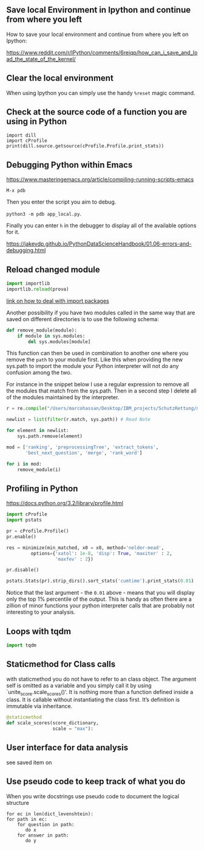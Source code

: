 #+BEGIN_COMMENT
.. title: Some Handy Python Tricks 
.. slug: handy-python-packages
.. date: 2020-04-14 15:15:50 UTC+02:00
.. tags: Python, programming
.. category: 
.. link: 
.. description: 
.. type: text
.. status: private
#+END_COMMENT

** Save local Environment in Ipython and continue from where you left

 How to save your local environment and continue from where you left on
 Ipython:

 [[https://www.reddit.com/r/IPython/comments/6reiqp/how_can_i_save_and_load_the_state_of_the_kernel/]]

** Clear the local environment

   When using Ipython you can simply use the handy =%reset= magic command.

** Check at the source code of a function you are using in Python

 #+BEGIN_SRC ipython :session :ipyfile  :exports both
 import dill
 import cProfile
 print(dill.source.getsource(cProfile.Profile.print_stats))
 #+END_SRC

** Debugging Python within Emacs

 [[https://www.masteringemacs.org/article/compiling-running-scripts-emacs]]

 =M-x pdb= 

 Then you enter the script you aim to debug.

 =python3 -m pdb app_local.py=.

 Finally you can enter =h= in the debugger to display all of the
 available options for it.

https://jakevdp.github.io/PythonDataScienceHandbook/01.06-errors-and-debugging.html

** Reload changed module

#+begin_src python
import importlib
importlib.reload(prova)
#+end_src

[[https://chrisyeh96.github.io/2017/08/08/definitive-guide-python-imports.html][link on how to deal with import packages]]

Another possibility if you have two modules called in the same way
that are saved on different directories is to use the following
schema:

#+begin_src python
def remove_module(module):
    if module in sys.modules:  
        del sys.modules[module]
#+end_src

This function can then be used in combination to another one where you
remove the =path= to your module first. Like this when providing the
new sys.path to import the module your Python interpreter will not do
any confusion among the two.

For instance in the snippet below I use a regular expression to remove
all the modules that match from the sys.path. Then in a second step I
delete all of the modules maintained by the interpreter.

#+begin_src python
r = re.compile("/Users/marcohassan/Desktop/IBM_projects/SchutzRettung/module-analytics/app/src/algorithms/.*")

newlist = list(filter(r.match, sys.path)) # Read Note

for element in newlist:
    sys.path.remove(element)

mod = ['ranking', 'preprocessingTree', 'extract_tokens',
       'best_next_question', 'merge', 'rank_word']

for i in mod:
    remove_module(i)
#+end_src

** Profiling in Python

[[https://docs.python.org/3.2/library/profile.html]]

#+begin_src python
import cProfile
import pstats

pr = cProfile.Profile()
pr.enable()
 
res = minimize(min_matched, x0 = x0, method='nelder-mead', 
         options={'xatol': 1e-8, 'disp': True, 'maxiter' : 2,
                  'maxfev' : 2})
 
pr.disable()
 
pstats.Stats(pr).strip_dirs().sort_stats('cumtime').print_stats(0.01)

#+end_src

Notice that the last argument - the =0.01= above - means that you will
display only the top 1% percentile of the output. This is handy as
often there are a zillion of minor functions your python interpreter
calls that are probably not interesting to your analysis.

** Loops with tqdm

#+begin_src python
import tqdm 

#+end_src

** Staticmethod for Class calls

with staticmethod you do not have to refer to an class
object. The argument self is omitted as a variable and you
simply call it by using `unite_score.scale_scores()'. It is
nothing more than a function defined inside a class. It is
callable without instantiating the class first. It’s definition
is immutable via inheritance.

#+begin_src python
@staticmethod
def scale_scores(score_dictionary,
                 scale = "max"):
#+end_src

** User interface for data analysis

see saved item on 
** Use pseudo code to keep track of what you do

    When you write docstrings use pseudo code to document the logical
    structure

    #+begin_example
    for ec in len(dict_levenshtein):
	for path in ec:
	    for question in path:
	       do x
	    for answer in path:
	       do y
    #+end_example


